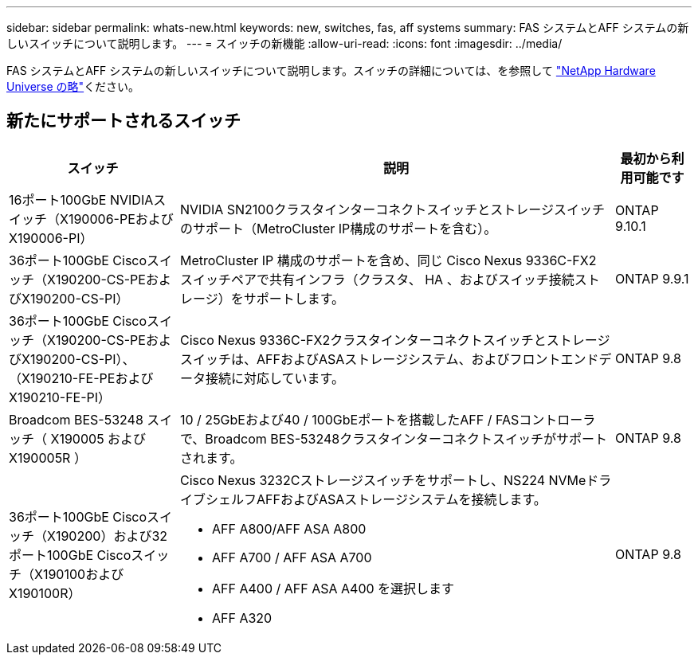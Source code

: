 ---
sidebar: sidebar 
permalink: whats-new.html 
keywords: new, switches, fas, aff systems 
summary: FAS システムとAFF システムの新しいスイッチについて説明します。 
---
= スイッチの新機能
:allow-uri-read: 
:icons: font
:imagesdir: ../media/


[role="lead"]
FAS システムとAFF システムの新しいスイッチについて説明します。スイッチの詳細については、を参照して https://hwu.netapp.com/Switch/Index["NetApp Hardware Universe の略"^]ください。



== 新たにサポートされるスイッチ

[cols="25h,~,~"]
|===
| スイッチ | 説明 | 最初から利用可能です 


 a| 
16ポート100GbE NVIDIAスイッチ（X190006-PEおよびX190006-PI）
 a| 
NVIDIA SN2100クラスタインターコネクトスイッチとストレージスイッチのサポート（MetroCluster IP構成のサポートを含む）。
 a| 
ONTAP 9.10.1



 a| 
36ポート100GbE Ciscoスイッチ（X190200-CS-PEおよびX190200-CS-PI）
 a| 
MetroCluster IP 構成のサポートを含め、同じ Cisco Nexus 9336C-FX2 スイッチペアで共有インフラ（クラスタ、 HA 、およびスイッチ接続ストレージ）をサポートします。
 a| 
ONTAP 9.9.1



 a| 
36ポート100GbE Ciscoスイッチ（X190200-CS-PEおよびX190200-CS-PI）、（X190210-FE-PEおよびX190210-FE-PI）
 a| 
Cisco Nexus 9336C-FX2クラスタインターコネクトスイッチとストレージスイッチは、AFFおよびASAストレージシステム、およびフロントエンドデータ接続に対応しています。
 a| 
ONTAP 9.8



 a| 
Broadcom BES-53248 スイッチ（ X190005 および X190005R ）
 a| 
10 / 25GbEおよび40 / 100GbEポートを搭載したAFF / FASコントローラで、Broadcom BES-53248クラスタインターコネクトスイッチがサポートされます。
 a| 
ONTAP 9.8



 a| 
36ポート100GbE Ciscoスイッチ（X190200）および32ポート100GbE Ciscoスイッチ（X190100およびX190100R）
 a| 
Cisco Nexus 3232Cストレージスイッチをサポートし、NS224 NVMeドライブシェルフAFFおよびASAストレージシステムを接続します。

* AFF A800/AFF ASA A800
* AFF A700 / AFF ASA A700
* AFF A400 / AFF ASA A400 を選択します
* AFF A320

 a| 
ONTAP 9.8

|===